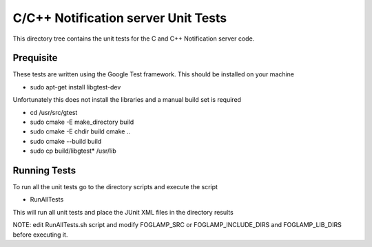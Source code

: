 ************************************
C/C++ Notification server Unit Tests
************************************

This directory tree contains the unit tests for the C and C++ Notification server code.

Prequisite
==========

These tests are written using the Google Test framework. This should be installed on your machine

- sudo apt-get install libgtest-dev

Unfortunately this does not install the libraries and a manual build set is required

- cd /usr/src/gtest
- sudo cmake -E make_directory build
- sudo cmake -E chdir build cmake ..
- sudo cmake --build build
- sudo cp build/libgtest* /usr/lib

Running Tests
=============

To run all the unit tests go to the directory scripts and execute the script

- RunAllTests

This will run all unit tests and place the JUnit XML files in the directory results

NOTE: edit RunAllTests.sh script and modify FOGLAMP_SRC or FOGLAMP_INCLUDE_DIRS and FOGLAMP_LIB_DIRS
before executing it.
